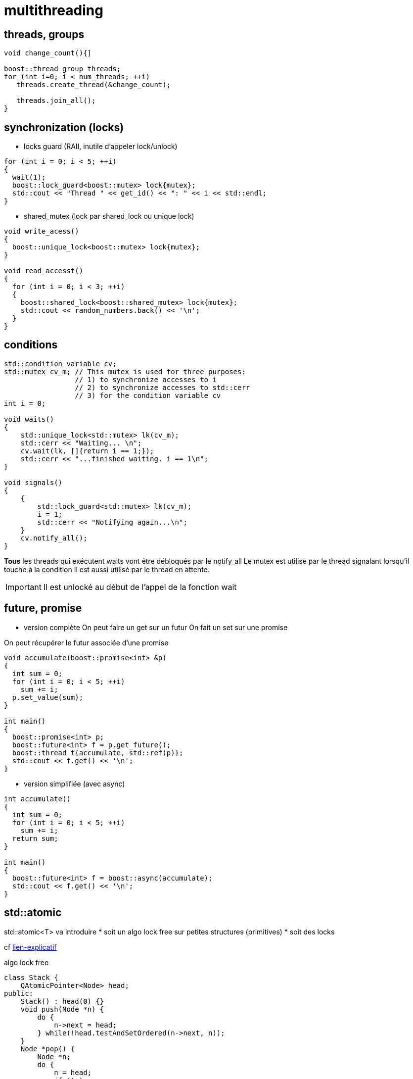 = multithreading

== threads, groups
----
void change_count(){]

boost::thread_group threads;
for (int i=0; i < num_threads; ++i)
   threads.create_thread(&change_count);

   threads.join_all();
}
----

== synchronization (locks)

* locks guard (RAII, inutile d'appeler lock/unlock)

[source,c++]
----
for (int i = 0; i < 5; ++i)
{
  wait(1);
  boost::lock_guard<boost::mutex> lock{mutex};
  std::cout << "Thread " << get_id() << ": " << i << std::endl;
}
----

* shared_mutex (lock par shared_lock ou unique lock)


[source,c++]
----
void write_acess()
{
  boost::unique_lock<boost::mutex> lock{mutex};
}
  
void read_accesst()
{
  for (int i = 0; i < 3; ++i)
  {
    boost::shared_lock<boost::shared_mutex> lock{mutex};
    std::cout << random_numbers.back() << '\n';
  }
}
----

== conditions

[source,c++]
----
std::condition_variable cv;
std::mutex cv_m; // This mutex is used for three purposes:
                 // 1) to synchronize accesses to i
                 // 2) to synchronize accesses to std::cerr
                 // 3) for the condition variable cv
int i = 0;
 
void waits()
{
    std::unique_lock<std::mutex> lk(cv_m);
    std::cerr << "Waiting... \n";
    cv.wait(lk, []{return i == 1;});
    std::cerr << "...finished waiting. i == 1\n";
}
 
void signals()
{
    {
        std::lock_guard<std::mutex> lk(cv_m);
        i = 1;
        std::cerr << "Notifying again...\n";
    }
    cv.notify_all();
}
----

*Tous* les threads qui exécutent waits vont être débloqués par le notify_all
Le mutex est utilisé par le thread signalant lorsqu'il touche à la condition
Il est aussi utilisé par le thread en attente. 

IMPORTANT: Il est unlocké au début de l'appel de la fonction wait 

== future, promise

* version complète
On peut faire un get sur un futur
On fait un set sur une promise

On peut récupérer le futur associée d'une promise

[source,c++]
----
void accumulate(boost::promise<int> &p)
{
  int sum = 0;
  for (int i = 0; i < 5; ++i)
    sum += i;
  p.set_value(sum);
}

int main()
{
  boost::promise<int> p;
  boost::future<int> f = p.get_future();
  boost::thread t{accumulate, std::ref(p)};
  std::cout << f.get() << '\n';
}
----


* version simplifiée (avec async)

[source,c++]
----
int accumulate()
{
  int sum = 0;
  for (int i = 0; i < 5; ++i)
    sum += i;
  return sum;
}

int main()
{
  boost::future<int> f = boost::async(accumulate);
  std::cout << f.get() << '\n';
}
----

== std::atomic

std::atomic<T> va introduire 
* soit un algo lock free sur petites structures (primitives)
* soit des locks



cf https://woboq.com/blog/introduction-to-lockfree-programming.html[lien-explicatif]

.algo lock free
[source,c++]
----
class Stack {
    QAtomicPointer<Node> head;
public:
    Stack() : head(0) {}
    void push(Node *n) {
        do {
            n->next = head;
        } while(!head.testAndSetOrdered(n->next, n));
    }
    Node *pop() {
        Node *n;
        do {
            n = head;
            if (!n)
                return 0;
        } while(!head.testAndSetOrdered(n, n->next));
        return n;
    }
};
----
